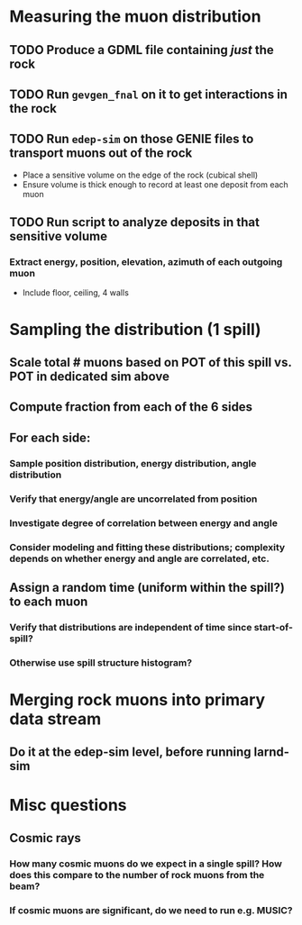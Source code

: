 * Measuring the muon distribution
** TODO Produce a GDML file containing /just/ the rock
** TODO Run =gevgen_fnal= on it to get interactions in the rock
** TODO Run =edep-sim= on those GENIE files to transport muons out of the rock
- Place a sensitive volume on the edge of the rock (cubical shell)
- Ensure volume is thick enough to record at least one deposit from each muon
** TODO Run script to analyze deposits in that sensitive volume
*** Extract energy, position, elevation, azimuth of each outgoing muon
- Include floor, ceiling, 4 walls

* Sampling the distribution (1 spill)
** Scale total # muons based on POT of this spill vs. POT in dedicated sim above
** Compute fraction from each of the 6 sides
** For each side:
*** Sample position distribution, energy distribution, angle distribution
*** Verify that energy/angle are uncorrelated from position
*** Investigate degree of correlation between energy and angle
*** Consider modeling and fitting these distributions; complexity depends on whether energy and angle are correlated, etc.
** Assign a random time (uniform within the spill?) to each muon
*** Verify that distributions are independent of time since start-of-spill?
*** Otherwise use spill structure histogram?

* Merging rock muons into primary data stream
** Do it at the edep-sim level, before running larnd-sim

* Misc questions
** Cosmic rays
*** How many cosmic muons do we expect in a single spill? How does this compare to the number of rock muons from the beam?
*** If cosmic muons are significant, do we need to run e.g. MUSIC?
